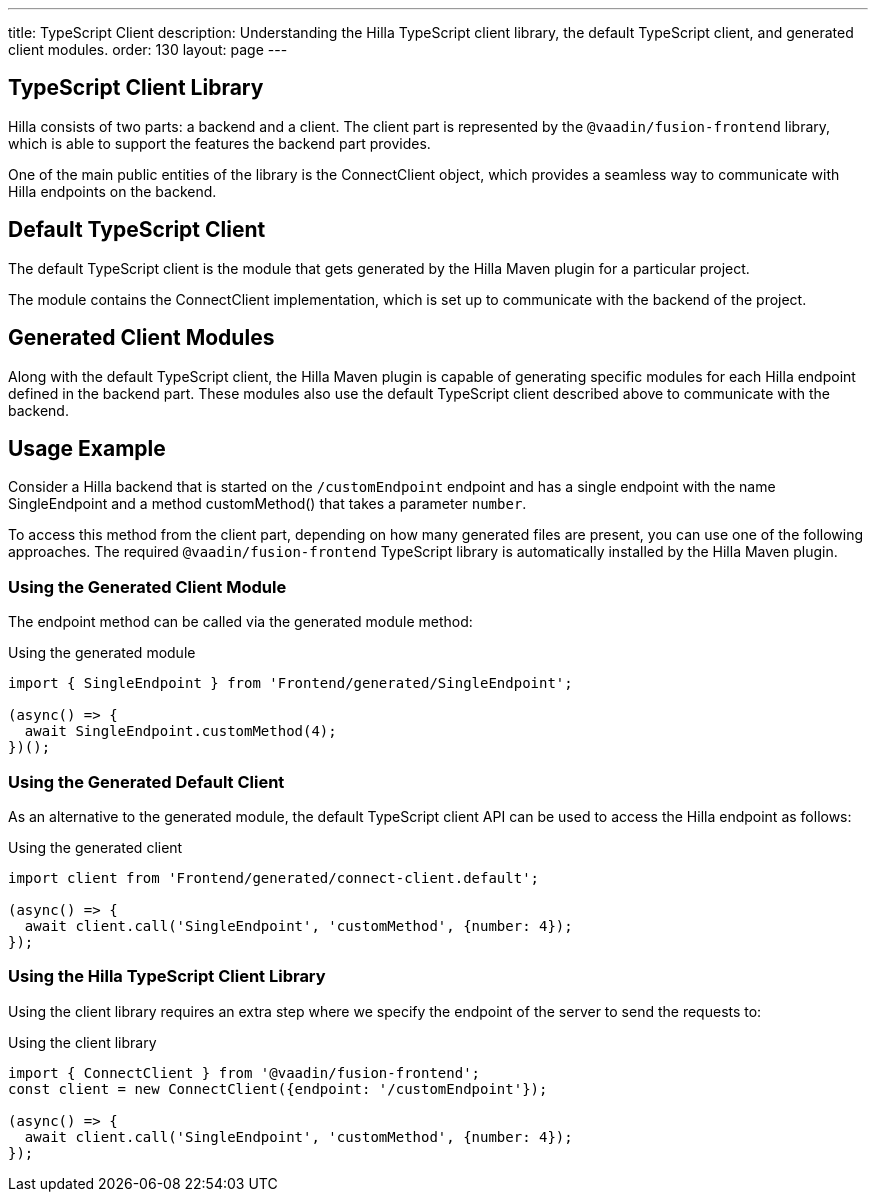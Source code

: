 ---
title: TypeScript Client
description: Understanding the Hilla TypeScript client library, the default TypeScript client, and generated client modules.
order: 130
layout: page
---

== TypeScript Client Library

Hilla consists of two parts: a backend and a client.
The client part is represented by the `@vaadin/fusion-frontend` library, which is able to support the features the backend part provides.

One of the main public entities of the library is the [classname]#ConnectClient# object, which provides a seamless way to communicate with Hilla endpoints on the backend.

== Default TypeScript Client

The default TypeScript client is the module that gets generated by the Hilla Maven plugin for a particular project.

The module contains the [classname]#ConnectClient# implementation, which is set up to communicate with the backend of the project.

== Generated Client Modules

Along with the default TypeScript client, the Hilla Maven plugin is capable of generating specific modules for each Hilla endpoint defined in the backend part.
These modules also use the default TypeScript client described above to communicate with the backend.

== Usage Example

Consider a Hilla backend that is started on the `/customEndpoint` endpoint and has a single endpoint with the name [classname]#SingleEndpoint# and a method [methodname]#customMethod()# that takes a parameter `number`.

To access this method from the client part, depending on how many generated files are present, you can use one of the following approaches.
The required `@vaadin/fusion-frontend` TypeScript library is automatically installed by the Hilla Maven plugin.

=== Using the Generated Client Module

The endpoint method can be called via the generated module method:

.Using the generated module
[source,typescript]
[[generated-module]]
----
import { SingleEndpoint } from 'Frontend/generated/SingleEndpoint';

(async() => {
  await SingleEndpoint.customMethod(4);
})();
----

=== Using the Generated Default Client

As an alternative to the generated module, the default TypeScript client API can be used to access the Hilla endpoint as follows:

.Using the generated client
[source,typescript]
[[generated-client]]
----
import client from 'Frontend/generated/connect-client.default';

(async() => {
  await client.call('SingleEndpoint', 'customMethod', {number: 4});
});
----

=== Using the Hilla TypeScript Client Library

Using the client library requires an extra step where we specify the endpoint of the server to send the requests to:

.Using the client library
[source,typescript]
[[client-library]]
----
import { ConnectClient } from '@vaadin/fusion-frontend';
const client = new ConnectClient({endpoint: '/customEndpoint'});

(async() => {
  await client.call('SingleEndpoint', 'customMethod', {number: 4});
});
----
